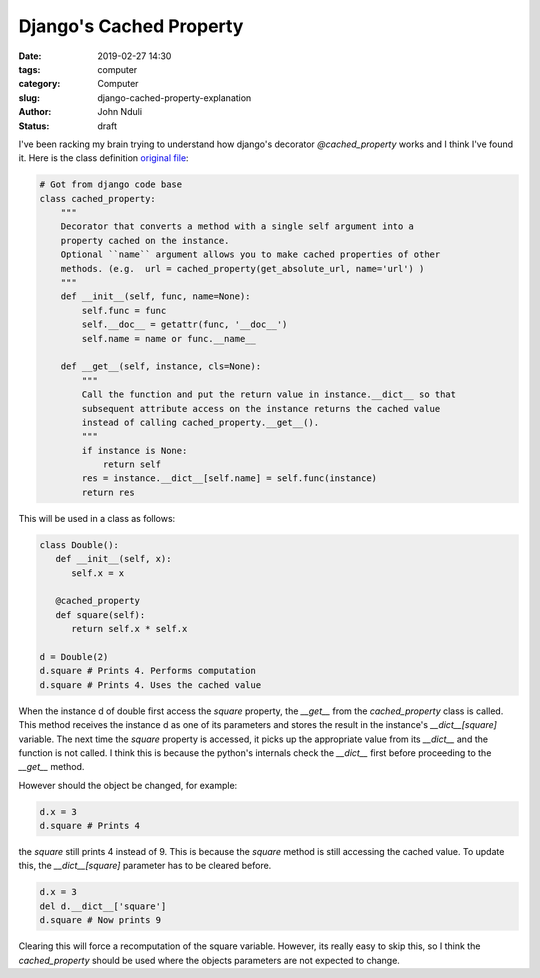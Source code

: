 ########################
Django's Cached Property
########################

:date: 2019-02-27 14:30
:tags: computer
:category: Computer
:slug: django-cached-property-explanation
:author: John Nduli
:status: draft


I've been racking my brain trying to understand how django's decorator
`@cached_property` works and I think I've found it. Here is the class
definition `original file
<https://github.com/django/django/blob/2.1/django/utils/functional.py>`_:

.. code-block:: python

   # Got from django code base
   class cached_property:
       """
       Decorator that converts a method with a single self argument into a
       property cached on the instance.
       Optional ``name`` argument allows you to make cached properties of other
       methods. (e.g.  url = cached_property(get_absolute_url, name='url') )
       """
       def __init__(self, func, name=None):
           self.func = func
           self.__doc__ = getattr(func, '__doc__')
           self.name = name or func.__name__

       def __get__(self, instance, cls=None):
           """
           Call the function and put the return value in instance.__dict__ so that
           subsequent attribute access on the instance returns the cached value
           instead of calling cached_property.__get__().
           """
           if instance is None:
               return self
           res = instance.__dict__[self.name] = self.func(instance)
           return res



This will be used in a class as follows:

.. code-block:: python
   
   class Double():
      def __init__(self, x):
         self.x = x

      @cached_property
      def square(self):
         return self.x * self.x

   d = Double(2)
   d.square # Prints 4. Performs computation
   d.square # Prints 4. Uses the cached value


When the instance d of double first access the `square` property, the
`__get__` from the `cached_property` class is called. This method
receives the instance d as one of its parameters and stores the result
in the instance's `__dict__[square]` variable. The next time the `square`
property is accessed, it picks up the appropriate value from its
`__dict__` and the function is not called. I think this is because the
python's internals check the `__dict__` first before proceeding to the
`__get__` method.

However should the object be changed, for example:

.. code-block:: python

   d.x = 3
   d.square # Prints 4


the `square` still prints 4 instead of 9. This is because the `square`
method is still accessing the cached value. To update this, the
`__dict__[square]` parameter has to be cleared before.

.. code-block:: python

   d.x = 3
   del d.__dict__['square']
   d.square # Now prints 9


Clearing this will force a recomputation of the square variable.
However, its really easy to skip this, so I think the `cached_property`
should be used where the objects parameters are not expected to change.
